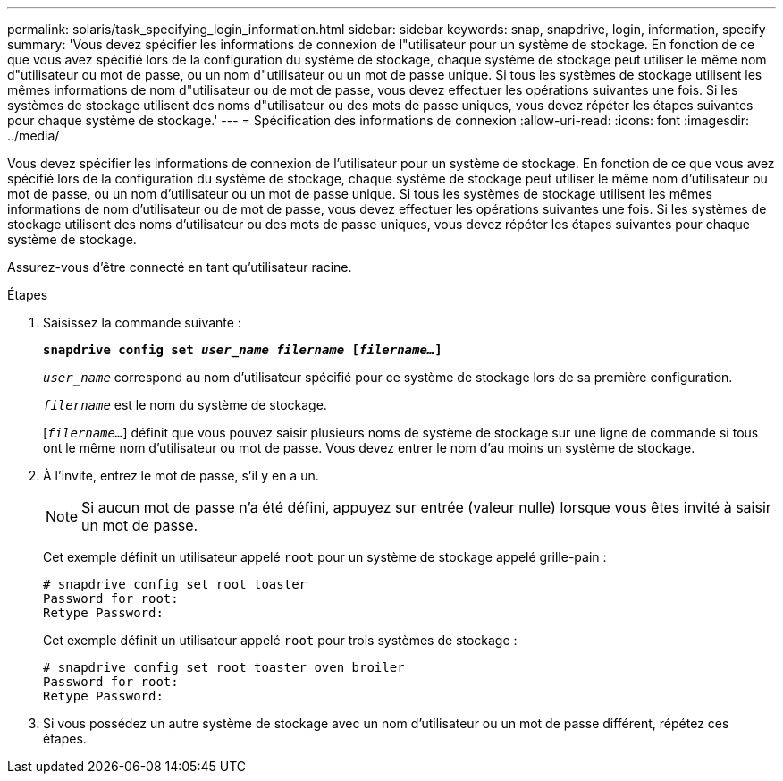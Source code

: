 ---
permalink: solaris/task_specifying_login_information.html 
sidebar: sidebar 
keywords: snap, snapdrive, login, information, specify 
summary: 'Vous devez spécifier les informations de connexion de l"utilisateur pour un système de stockage. En fonction de ce que vous avez spécifié lors de la configuration du système de stockage, chaque système de stockage peut utiliser le même nom d"utilisateur ou mot de passe, ou un nom d"utilisateur ou un mot de passe unique. Si tous les systèmes de stockage utilisent les mêmes informations de nom d"utilisateur ou de mot de passe, vous devez effectuer les opérations suivantes une fois. Si les systèmes de stockage utilisent des noms d"utilisateur ou des mots de passe uniques, vous devez répéter les étapes suivantes pour chaque système de stockage.' 
---
= Spécification des informations de connexion
:allow-uri-read: 
:icons: font
:imagesdir: ../media/


[role="lead"]
Vous devez spécifier les informations de connexion de l'utilisateur pour un système de stockage. En fonction de ce que vous avez spécifié lors de la configuration du système de stockage, chaque système de stockage peut utiliser le même nom d'utilisateur ou mot de passe, ou un nom d'utilisateur ou un mot de passe unique. Si tous les systèmes de stockage utilisent les mêmes informations de nom d'utilisateur ou de mot de passe, vous devez effectuer les opérations suivantes une fois. Si les systèmes de stockage utilisent des noms d'utilisateur ou des mots de passe uniques, vous devez répéter les étapes suivantes pour chaque système de stockage.

Assurez-vous d'être connecté en tant qu'utilisateur racine.

.Étapes
. Saisissez la commande suivante :
+
`*snapdrive config set _user_name filername_ [_filername..._]*`

+
`_user_name_` correspond au nom d'utilisateur spécifié pour ce système de stockage lors de sa première configuration.

+
`_filername_` est le nom du système de stockage.

+
[`_filername..._`] définit que vous pouvez saisir plusieurs noms de système de stockage sur une ligne de commande si tous ont le même nom d'utilisateur ou mot de passe. Vous devez entrer le nom d'au moins un système de stockage.

. À l'invite, entrez le mot de passe, s'il y en a un.
+

NOTE: Si aucun mot de passe n'a été défini, appuyez sur entrée (valeur nulle) lorsque vous êtes invité à saisir un mot de passe.

+
Cet exemple définit un utilisateur appelé `root` pour un système de stockage appelé grille-pain :

+
[listing]
----
# snapdrive config set root toaster
Password for root:
Retype Password:
----
+
Cet exemple définit un utilisateur appelé `root` pour trois systèmes de stockage :

+
[listing]
----
# snapdrive config set root toaster oven broiler
Password for root:
Retype Password:
----
. Si vous possédez un autre système de stockage avec un nom d'utilisateur ou un mot de passe différent, répétez ces étapes.

